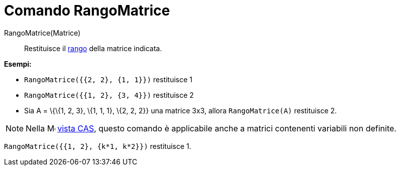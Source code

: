 = Comando RangoMatrice

RangoMatrice(Matrice)::
  Restituisce il http://en.wikipedia.org/wiki/it:Rango_(algebra_lineare)[rango] della matrice indicata.

[EXAMPLE]
====

*Esempi:*

* `RangoMatrice({{2, 2}, {1, 1}})` restituisce 1
* `RangoMatrice({{1, 2}, {3, 4}})` restituisce 2
* Sia A = \{\{1, 2, 3}, \{1, 1, 1}, \{2, 2, 2}} una matrice 3x3, allora `RangoMatrice(A)` restituisce 2.

====

[NOTE]
====

Nella image:16px-Menu_view_cas.svg.png[Menu view cas.svg,width=16,height=16] xref:/Vista_CAS.adoc[vista CAS], questo
comando è applicabile anche a matrici contenenti variabili non definite.

[EXAMPLE]
====

`RangoMatrice({{1, 2}, {k*1, k*2}})` restituisce 1.

====

====
